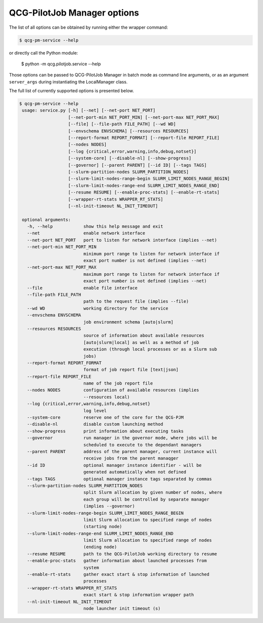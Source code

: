 QCG-PilotJob Manager options
============================

The list of all options can be obtained by running either the wrapper command:

.. code:: bash

    $ qcg-pm-service --help

or directly call the Python module:

    $ python -m qcg.pilotjob.service --help

Those options can be passed to QCG-PilotJob Manager in batch mode as command line arguments,
or as an argument ``server_args`` during instantiating the LocalManager class.

The full list of currently supported options is presented below.

.. code:: bash

   $ qcg-pm-service --help
    usage: service.py [-h] [--net] [--net-port NET_PORT]
                      [--net-port-min NET_PORT_MIN] [--net-port-max NET_PORT_MAX]
                      [--file] [--file-path FILE_PATH] [--wd WD]
                      [--envschema ENVSCHEMA] [--resources RESOURCES]
                      [--report-format REPORT_FORMAT] [--report-file REPORT_FILE]
                      [--nodes NODES]
                      [--log {critical,error,warning,info,debug,notset}]
                      [--system-core] [--disable-nl] [--show-progress]
                      [--governor] [--parent PARENT] [--id ID] [--tags TAGS]
                      [--slurm-partition-nodes SLURM_PARTITION_NODES]
                      [--slurm-limit-nodes-range-begin SLURM_LIMIT_NODES_RANGE_BEGIN]
                      [--slurm-limit-nodes-range-end SLURM_LIMIT_NODES_RANGE_END]
                      [--resume RESUME] [--enable-proc-stats] [--enable-rt-stats]
                      [--wrapper-rt-stats WRAPPER_RT_STATS]
                      [--nl-init-timeout NL_INIT_TIMEOUT]

    optional arguments:
      -h, --help            show this help message and exit
      --net                 enable network interface
      --net-port NET_PORT   port to listen for network interface (implies --net)
      --net-port-min NET_PORT_MIN
                            minimum port range to listen for network interface if
                            exact port number is not defined (implies --net)
      --net-port-max NET_PORT_MAX
                            maximum port range to listen for network interface if
                            exact port number is not defined (implies --net)
      --file                enable file interface
      --file-path FILE_PATH
                            path to the request file (implies --file)
      --wd WD               working directory for the service
      --envschema ENVSCHEMA
                            job environment schema [auto|slurm]
      --resources RESOURCES
                            source of information about available resources
                            [auto|slurm|local] as well as a method of job
                            execution (through local processes or as a Slurm sub
                            jobs)
      --report-format REPORT_FORMAT
                            format of job report file [text|json]
      --report-file REPORT_FILE
                            name of the job report file
      --nodes NODES         configuration of available resources (implies
                            --resources local)
      --log {critical,error,warning,info,debug,notset}
                            log level
      --system-core         reserve one of the core for the QCG-PJM
      --disable-nl          disable custom launching method
      --show-progress       print information about executing tasks
      --governor            run manager in the governor mode, where jobs will be
                            scheduled to execute to the dependant managers
      --parent PARENT       address of the parent manager, current instance will
                            receive jobs from the parent manaqger
      --id ID               optional manager instance identifier - will be
                            generated automatically when not defined
      --tags TAGS           optional manager instance tags separated by commas
      --slurm-partition-nodes SLURM_PARTITION_NODES
                            split Slurm allocation by given number of nodes, where
                            each group will be controlled by separate manager
                            (implies --governor)
      --slurm-limit-nodes-range-begin SLURM_LIMIT_NODES_RANGE_BEGIN
                            limit Slurm allocation to specified range of nodes
                            (starting node)
      --slurm-limit-nodes-range-end SLURM_LIMIT_NODES_RANGE_END
                            limit Slurm allocation to specified range of nodes
                            (ending node)
      --resume RESUME       path to the QCG-PilotJob working directory to resume
      --enable-proc-stats   gather information about launched processes from
                            system
      --enable-rt-stats     gather exact start & stop information of launched
                            processes
      --wrapper-rt-stats WRAPPER_RT_STATS
                            exact start & stop information wrapper path
      --nl-init-timeout NL_INIT_TIMEOUT
                            node launcher init timeout (s)
